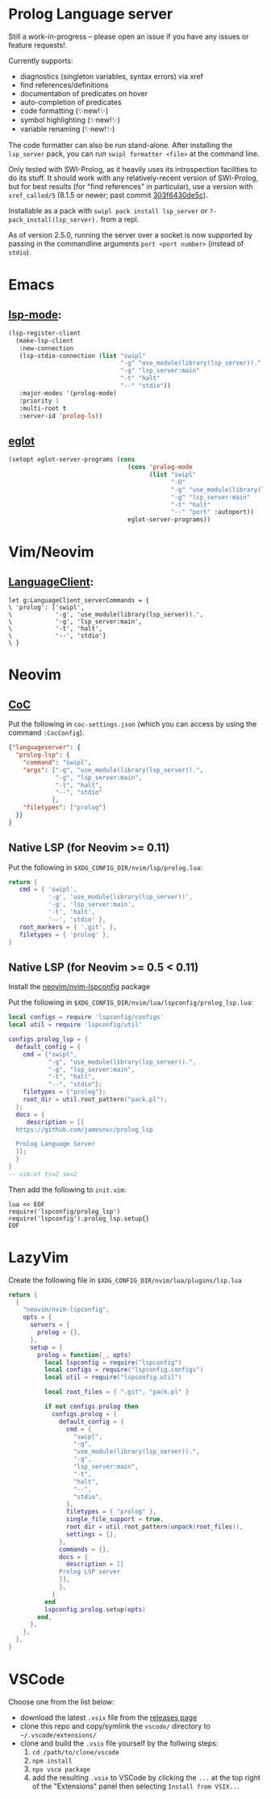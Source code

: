 * Prolog Language server

Still a work-in-progress -- please open an issue if you have any issues or feature requests!.

Currently supports:
 - diagnostics (singleton variables, syntax errors) via xref
 - find references/definitions
 - documentation of predicates on hover
 - auto-completion of predicates
 - code formatting (✨new!✨)
 - symbol highlighting (✨new!✨)
 - variable renaming (✨new!✨)

The code formatter can also be run stand-alone. After installing the ~lsp_server~ pack, you can run ~swipl formatter <file>~ at the command line.

Only tested with SWI-Prolog, as it heavily uses its introspection facilities to do its stuff.
It should work with any relatively-recent version of SWI-Prolog, but for best results (for "find references" in particular), use a version with ~xref_called/5~ (8.1.5 or newer; past commit [[https://github.com/SWI-Prolog/swipl-devel/commit/303f6430de5c9d7e225d8eb6fb8bb8b59e7c5f8f][303f6430de5c]]).

Installable as a pack with ~swipl pack install lsp_server~ or ~?- pack_install(lsp_server).~ from a repl.

As of version 2.5.0, running the server over a socket is now supported by passing in the commandline arguments ~port <port number>~ (instead of ~stdio~).

* Emacs

**  [[https://github.com/emacs-lsp/lsp-mode][lsp-mode]]:

#+begin_src emacs-lisp
(lsp-register-client
  (make-lsp-client
   :new-connection
   (lsp-stdio-connection (list "swipl"
                               "-g" "use_module(library(lsp_server))."
                               "-g" "lsp_server:main"
                               "-t" "halt"
                               "--" "stdio"))
   :major-modes '(prolog-mode)
   :priority 1
   :multi-root t
   :server-id 'prolog-ls))
#+end_src

** [[https://github.com/joaotavora/eglot][eglot]]

#+begin_src emacs-lisp
(setopt eglot-server-programs (cons
                                 (cons 'prolog-mode
                                       (list "swipl"
                                             "-O"
                                             "-g" "use_module(library(lsp_server))."
                                             "-g" "lsp_server:main"
                                             "-t" "halt"
                                             "--" "port" :autoport))
                                 eglot-server-programs))
#+end_src

* Vim/Neovim

**  [[https://github.com/autozimu/LanguageClient-neovim][LanguageClient]]:

#+begin_src viml
let g:LanguageClient_serverCommands = {
\ 'prolog': ['swipl',
\            '-g', 'use_module(library(lsp_server)).',
\            '-g', 'lsp_server:main',
\            '-t', 'halt',
\            '--', 'stdio']
\ }
#+end_src

* Neovim

** [[https://github.com/neoclide/coc.nvim][CoC]]

Put the following in ~coc-settings.json~ (which you can access by using the command ~:CocConfig~).

#+begin_src json
{"languageserver": {
  "prolog-lsp": {
    "command": "swipl",
    "args": ["-g", "use_module(library(lsp_server)).",
             "-g", "lsp_server:main",
             "-t", "halt",
             "--", "stdio"
            ],
    "filetypes": ["prolog"]
  }}
}
#+end_src

** Native LSP (for Neovim >= 0.11)

Put the following in ~$XDG_CONFIG_DIR/nvim/lsp/prolog.lua~:

#+begin_src lua
return {
   cmd = { 'swipl',
           '-g', 'use_module(library(lsp_server))',
           '-g', 'lsp_server:main',
           '-t', 'halt',
           '--', 'stdio' },
   root_markers = { '.git', },
   filetypes = { 'prolog' },
}
#+end_src

** Native LSP (for Neovim >= 0.5 < 0.11)

Install the [[https://github.com/neovim/nvim-lspconfig][neovim/nvim-lspconfig]] package

Put the following in ~$XDG_CONFIG_DIR/nvim/lua/lspconfig/prolog_lsp.lua~:

#+begin_src lua
local configs = require 'lspconfig/configs'
local util = require 'lspconfig/util'

configs.prolog_lsp = {
  default_config = {
    cmd = {"swipl",
           "-g", "use_module(library(lsp_server)).",
           "-g", "lsp_server:main",
           "-t", "halt",
           "--", "stdio"};
    filetypes = {"prolog"};
    root_dir = util.root_pattern("pack.pl");
  };
  docs = {
     description = [[
  https://github.com/jamesnvc/prolog_lsp

  Prolog Language Server
  ]];
  }
}
-- vim:et ts=2 sw=2
#+end_src

Then add the following to ~init.vim~:

#+begin_src viml
lua << EOF
require('lspconfig/prolog_lsp')
require('lspconfig').prolog_lsp.setup{}
EOF
#+end_src

* LazyVim

Create the following file in ~$XDG_CONFIG_DIR/nvim/lua/plugins/lsp.lua~

#+begin_src lua
return {
  {
    "neovim/nvim-lspconfig",
    opts = {
      servers = {
        prolog = {},
      },
      setup = {
        prolog = function(_, opts)
          local lspconfig = require("lspconfig")
          local configs = require("lspconfig.configs")
          local util = require("lspconfig.util")

          local root_files = { ".git", "pack.pl" }

          if not configs.prolog then
            configs.prolog = {
              default_config = {
                cmd = {
                  "swipl",
                  "-g",
                  "use_module(library(lsp_server)).",
                  "-g",
                  "lsp_server:main",
                  "-t",
                  "halt",
                  "--",
                  "stdio",
                },
                filetypes = { "prolog" },
                single_file_support = true,
                root_dir = util.root_pattern(unpack(root_files)),
                settings = {},
              },
              commands = {},
              docs = {
                description = [[
              Prolog LSP server
              ]],
              },
            }
          end
          lspconfig.prolog.setup(opts)
        end,
      },
    },
  },
}
#+end_src

* VSCode

Choose one from the list below:

  - download the latest ~.vsix~ file from the [[https://github.com/jamesnvc/lsp_server/releases][releases page]]
  - clone this repo and copy/symlink the ~vscode/~ directory to ~~/.vscode/extensions/~
  - clone and build the ~.vsix~ file yourself by the follwing steps:
    1. ~cd /path/to/clone/vscode~
    2. ~npm install~
    3. ~npx vsce package~
    4. add the resulting ~.vsix~ to VSCode by clicking the ~...~ at the top right of the "Extensions" panel then selecting ~Install from VSIX...~
